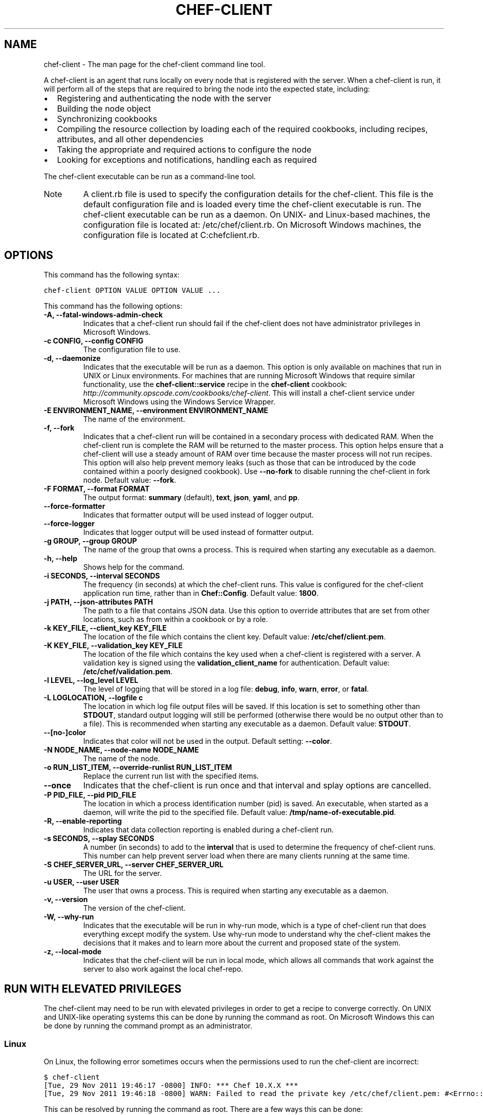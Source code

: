 .TH "CHEF-CLIENT" "8" "Chef 11.8.0" "" "chef-client"
.SH NAME
chef-client \- The man page for the chef-client command line tool.
.
.nr rst2man-indent-level 0
.
.de1 rstReportMargin
\\$1 \\n[an-margin]
level \\n[rst2man-indent-level]
level margin: \\n[rst2man-indent\\n[rst2man-indent-level]]
-
\\n[rst2man-indent0]
\\n[rst2man-indent1]
\\n[rst2man-indent2]
..
.de1 INDENT
.\" .rstReportMargin pre:
. RS \\$1
. nr rst2man-indent\\n[rst2man-indent-level] \\n[an-margin]
. nr rst2man-indent-level +1
.\" .rstReportMargin post:
..
.de UNINDENT
. RE
.\" indent \\n[an-margin]
.\" old: \\n[rst2man-indent\\n[rst2man-indent-level]]
.nr rst2man-indent-level -1
.\" new: \\n[rst2man-indent\\n[rst2man-indent-level]]
.in \\n[rst2man-indent\\n[rst2man-indent-level]]u
..
.\" Man page generated from reStructuredText.
.
.sp
A chef\-client is an agent that runs locally on every node that is registered with the server. When a chef\-client is run, it will perform all of the steps that are required to bring the node into the expected state, including:
.INDENT 0.0
.IP \(bu 2
Registering and authenticating the node with the server
.IP \(bu 2
Building the node object
.IP \(bu 2
Synchronizing cookbooks
.IP \(bu 2
Compiling the resource collection by loading each of the required cookbooks, including recipes, attributes, and all other dependencies
.IP \(bu 2
Taking the appropriate and required actions to configure the node
.IP \(bu 2
Looking for exceptions and notifications, handling each as required
.UNINDENT
.sp
The chef\-client executable can be run as a command\-line tool.
.IP Note
A client.rb file is used to specify the configuration details for the chef\-client. This file is the default configuration file and is loaded every time the chef\-client executable is run. The chef\-client executable can be run as a daemon. On UNIX\- and Linux\-based machines, the configuration file is located at: /etc/chef/client.rb. On Microsoft Windows machines, the configuration file is located at C:chefclient.rb.
.RE
.SH OPTIONS
.sp
This command has the following syntax:
.sp
.nf
.ft C
chef\-client OPTION VALUE OPTION VALUE ...
.ft P
.fi
.sp
This command has the following options:
.INDENT 0.0
.TP
.B \fB\-A\fP, \fB\-\-fatal\-windows\-admin\-check\fP
Indicates that a chef\-client run should fail if the chef\-client does not have administrator privileges in Microsoft Windows.
.TP
.B \fB\-c CONFIG\fP, \fB\-\-config CONFIG\fP
The configuration file to use.
.TP
.B \fB\-d\fP, \fB\-\-daemonize\fP
Indicates that the executable will be run as a daemon. This option is only available on machines that run in UNIX or Linux environments. For machines that are running Microsoft Windows that require similar functionality, use the \fBchef\-client::service\fP recipe in the \fBchef\-client\fP cookbook: \fI\%http://community.opscode.com/cookbooks/chef-client\fP. This will install a chef\-client service under Microsoft Windows using the Windows Service Wrapper.
.TP
.B \fB\-E ENVIRONMENT_NAME\fP, \fB\-\-environment ENVIRONMENT_NAME\fP
The name of the environment.
.TP
.B \fB\-f\fP, \fB\-\-fork\fP
Indicates that a chef\-client run will be contained in a secondary process with dedicated RAM. When the chef\-client run is complete the RAM will be returned to the master process. This option helps ensure that a chef\-client will use a steady amount of RAM over time because the master process will not run recipes. This option will also help prevent memory leaks (such as those that can be introduced by the code contained within a poorly designed cookbook). Use \fB\-\-no\-fork\fP to disable running the chef\-client in fork node. Default value: \fB\-\-fork\fP.
.TP
.B \fB\-F FORMAT\fP, \fB\-\-format FORMAT\fP
The output format: \fBsummary\fP (default), \fBtext\fP, \fBjson\fP, \fByaml\fP, and \fBpp\fP.
.TP
.B \fB\-\-force\-formatter\fP
Indicates that formatter output will be used instead of logger output.
.TP
.B \fB\-\-force\-logger\fP
Indicates that logger output will be used instead of formatter output.
.TP
.B \fB\-g GROUP\fP, \fB\-\-group GROUP\fP
The name of the group that owns a process. This is required when starting any executable as a daemon.
.TP
.B \fB\-h\fP, \fB\-\-help\fP
Shows help for the command.
.TP
.B \fB\-i SECONDS\fP, \fB\-\-interval SECONDS\fP
The frequency (in seconds) at which the chef\-client runs. This value is configured for the chef\-client application run time, rather than in \fBChef::Config\fP. Default value: \fB1800\fP.
.TP
.B \fB\-j PATH\fP, \fB\-\-json\-attributes PATH\fP
The path to a file that contains JSON data. Use this option to override attributes that are set from other locations, such as from within a cookbook or by a role.
.TP
.B \fB\-k KEY_FILE\fP, \fB\-\-client_key KEY_FILE\fP
The location of the file which contains the client key. Default value: \fB/etc/chef/client.pem\fP.
.TP
.B \fB\-K KEY_FILE\fP, \fB\-\-validation_key KEY_FILE\fP
The location of the file which contains the key used when a chef\-client is registered with a server. A validation key is signed using the \fBvalidation_client_name\fP for authentication. Default value: \fB/etc/chef/validation.pem\fP.
.TP
.B \fB\-l LEVEL\fP, \fB\-\-log_level LEVEL\fP
The level of logging that will be stored in a log file: \fBdebug\fP, \fBinfo\fP, \fBwarn\fP, \fBerror\fP, or \fBfatal\fP.
.TP
.B \fB\-L LOGLOCATION\fP, \fB\-\-logfile c\fP
The location in which log file output files will be saved. If this location is set to something other than \fBSTDOUT\fP, standard output logging will still be performed (otherwise there would be no output other than to a file). This is recommended when starting any executable as a daemon. Default value: \fBSTDOUT\fP.
.TP
.B \fB\-\-[no\-]color\fP
Indicates that color will not be used in the output. Default setting: \fB\-\-color\fP.
.TP
.B \fB\-N NODE_NAME\fP, \fB\-\-node\-name NODE_NAME\fP
The name of the node.
.TP
.B \fB\-o RUN_LIST_ITEM\fP, \fB\-\-override\-runlist RUN_LIST_ITEM\fP
Replace the current run list with the specified items.
.TP
.B \fB\-\-once\fP
Indicates that the chef\-client is run once and that interval and splay options are cancelled.
.TP
.B \fB\-P PID_FILE\fP, \fB\-\-pid PID_FILE\fP
The location in which a process identification number (pid) is saved. An executable, when started as a daemon, will write the pid to the specified file. Default value: \fB/tmp/name\-of\-executable.pid\fP.
.TP
.B \fB\-R\fP, \fB\-\-enable\-reporting\fP
Indicates that data collection reporting is enabled during a chef\-client run.
.TP
.B \fB\-s SECONDS\fP, \fB\-\-splay SECONDS\fP
A number (in seconds) to add to the \fBinterval\fP that is used to determine the frequency of chef\-client runs. This number can help prevent server load when there are many clients running at the same time.
.TP
.B \fB\-S CHEF_SERVER_URL\fP, \fB\-\-server CHEF_SERVER_URL\fP
The URL for the server.
.TP
.B \fB\-u USER\fP, \fB\-\-user USER\fP
The user that owns a process. This is required when starting any executable as a daemon.
.TP
.B \fB\-v\fP, \fB\-\-version\fP
The version of the chef\-client.
.TP
.B \fB\-W\fP, \fB\-\-why\-run\fP
Indicates that the executable will be run in why\-run mode, which is a type of chef\-client run that does everything except modify the system. Use why\-run mode to understand why the chef\-client makes the decisions that it makes and to learn more about the current and proposed state of the system.
.TP
.B \fB\-z\fP, \fB\-\-local\-mode\fP
Indicates that the chef\-client will be run in local mode, which allows all commands that work against the server to also work against the local chef\-repo.
.UNINDENT
.SH RUN WITH ELEVATED PRIVILEGES
.sp
The chef\-client may need to be run with elevated privileges in order to get a recipe to converge correctly. On UNIX and UNIX\-like operating systems this can be done by running the command as root. On Microsoft Windows this can be done by running the command prompt as an administrator.
.SS Linux
.sp
On Linux, the following error sometimes occurs when the permissions used to run the chef\-client are incorrect:
.sp
.nf
.ft C
$ chef\-client
[Tue, 29 Nov 2011 19:46:17 \-0800] INFO: *** Chef 10.X.X ***
[Tue, 29 Nov 2011 19:46:18 \-0800] WARN: Failed to read the private key /etc/chef/client.pem: #<Errno::EACCES: Permission denied \- /etc/chef/client.pem>
.ft P
.fi
.sp
This can be resolved by running the command as root. There are a few ways this can be done:
.INDENT 0.0
.IP \(bu 2
Log in as root and then run the chef\-client
.IP \(bu 2
Use \fBsu\fP to become the root user, and then run the chef\-client. For example:
.INDENT 2.0
.INDENT 3.5
.sp
.nf
.ft C
$ su
.ft P
.fi
.UNINDENT
.UNINDENT
.UNINDENT
.sp
and then:
.INDENT 0.0
.INDENT 3.5
.sp
.nf
.ft C
$ chef\-client
.ft P
.fi
.UNINDENT
.UNINDENT
.INDENT 0.0
.IP \(bu 2
Use the sudo utility
.INDENT 2.0
.INDENT 3.5
.sp
.nf
.ft C
$ sudo chef\-client
.ft P
.fi
.UNINDENT
.UNINDENT
.IP \(bu 2
Give a user access to read \fB/etc/chef\fP and also the files accessed by the chef\-client. This requires super user privileges and, as such, is not a recommended approach
.UNINDENT
.SS Windows
.sp
On Microsoft Windows, running without elevated privileges (when they are necessary) is an issue that fails silently. It will appear that the chef\-client completed its run successfully, but the changes will not have been made. When this occurs, do one of the following to run the chef\-client as the administrator:
.INDENT 0.0
.IP \(bu 2
Log in to the administrator account. (This is not the same as an account in the administrator\(aqs security group.)
.IP \(bu 2
Run the chef\-client process from the administrator account while being logged into another account. Run the following command:
.INDENT 2.0
.INDENT 3.5
.sp
.nf
.ft C
$ runas /user:Administrator "cmd /C chef\-client"
.ft P
.fi
.sp
This will prompt for the administrator account password.
.UNINDENT
.UNINDENT
.IP \(bu 2
Open a command prompt by right\-clicking on the command prompt application, and then selecting \fBRun as administrator\fP. After the command window opens, the chef\-client can be run as the administrator
.UNINDENT
.SH EXAMPLES
.sp
\fBStart a Chef run when the chef\-client is running as a daemon\fP
.sp
A chef\-client that is running as a daemon can be woken up and started by sending the process a \fBSIGUSR1\fP. For example, to trigger a chef\-client run on a machine running Linux:
.sp
.nf
.ft C
$ sudo killall \-USR1 chef\-client
.ft P
.fi
.sp
\fBStart a Chef run manually\fP
.sp
.nf
.ft C
$ ps auxw|grep chef\-client
.ft P
.fi
.sp
to return something like:
.sp
.nf
.ft C
root           66066   0.9  0.0  2488880    264 s001  S+   10:26AM   0:03.05
/System/Library/Frameworks/Ruby.framework/Versions/1.8/usr/bin/ruby /usr/bin/chef\-client \-i 3600 \-s 20
.ft P
.fi
.sp
and then enter:
.sp
.nf
.ft C
$ sudo kill \-USR1 66066
.ft P
.fi
.SH AUTHOR
Opscode
.\" Generated by docutils manpage writer.
.
